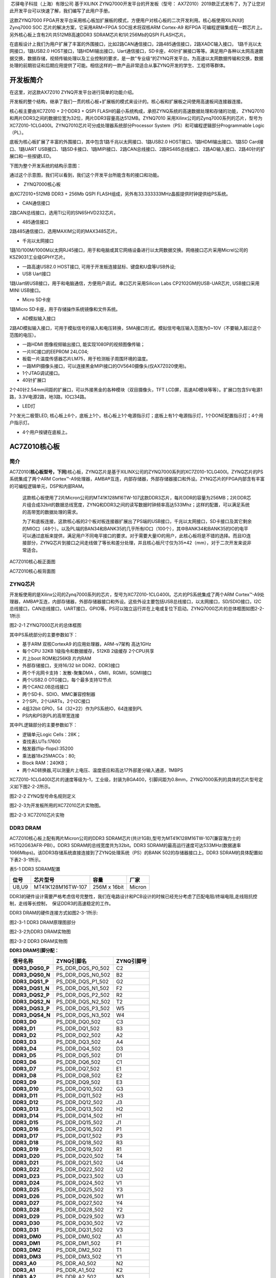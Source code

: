 
 芯驿电子科技（上海）有限公司 基于XILINX
ZYNQ7000开发平台的开发板（型号：
AX7Z010）2019款正式发布了，为了让您对此开发平台可以快速了解，我们编写了此用户手册。

这款ZYNQ7000
FPGA开发平台采用核心板加扩展板的模式，方便用户对核心板的二次开发利用。核心板使用XILINX的Zynq7000
SOC 芯片的解决方案，它采用ARM+FPGA SOC技术将双核ARM Cortex-A9 和FPGA
可编程逻辑集成在一颗芯片上。另外核心板上含有2片共512MB高速DDR3
SDRAM芯片和1片256Mb的QSPI FLASH芯片。

在底板设计上我们为用户扩展了丰富的外围接口，比如2路CAN通信接口，2路485通信接口，2路XADC输入接口，
1路千兆以太网接口，1路USB2.0
HOST接口，1路HDMI输出接口，Uart通信接口，SD卡座，40针扩展接口等等。满足用户各种以太网高速数据交换，数据存储，视频传输处理以及工业控制的要求，是一款"专业级“的ZYNQ开发平台。为高速以太网数据传输和交换，数据处理的前期验证和后期应用提供了可能。相信这样的一款产品非常适合从事ZYNQ开发的学生、工程师等群体。

.. image:: images/media/image2.png
   :width: 6.76181in
   :height: 4.99931in

开发板简介
==========

在这里，对这款AX7Z010 ZYNQ开发平台进行简单的功能介绍。

开发板的整个结构，继承了我们一贯的核心板+扩展板的模式来设计的。核心板和扩展板之间使用高速板间连接器连接。

核心板主要由XC7Z010 + 2个DDR3 + QSPI
FLASH的最小系统构成，承担ZYNQ系统的高速数据处理和存储的功能，
ZYNQ7010和两片DDR3之间的数据位宽为32位，两片DDR3容量高达512MB。ZYNQ7010
采用Xilinx公司的Zynq7000系列的芯片，型号为XC7Z010-1CLG400I。ZYNQ7010芯片可分成处理器系统部分Processor
System（PS）和可编程逻辑部分Programmable Logic（PL）。

底板为核心板扩展了丰富的外围接口，其中包含1路千兆以太网接口、1路USB2.0
HOST接口、1路HDMI输出接口、1路SD Card接口、1路UART
USB接口、1路SD卡接口、1路MIPI接口、2路CAN总线接口、2路RS485总线接口、2路AD输入接口、2路40针的扩展口和一些按键LED。

下图为整个开发系统的结构示意图：

.. image:: images/media/image3.png

通过这个示意图，我们可以看到，我们这个开发平台所能含有的接口和功能。

-   ZYNQ7000核心板

由XC7Z010+512MB DDR3 + 256Mb QSPI
FLASH组成，另外有33.333333MHz晶振提供时钟提供给PS系统。

-  CAN通信接口

2路CAN总线接口，选用TI公司的SN65HVD232芯片。

-  485通信接口

2路485通信接口，选用MAXIM公司的MAX3485芯片。

-  千兆以太网接口

1路10/100M/1000M以太网RJ45接口，用于和电脑或其它网络设备进行以太网数据交换。网络接口芯片采用Micrel公司的KSZ9031工业级GPHY芯片。

-  一路高速USB2.0 HOST接口, 可用于开发板连接鼠标、键盘和U盘等USB外设;

-  USB Uart接口

1路Uart转USB接口，用于和电脑通信，方便用户调试。串口芯片采用Silicon Labs
CP2102GM的USB-UAR芯片, USB接口采用MINI USB接口。

-  Micro SD卡座

1路Micro SD卡座，用于存储操作系统镜像和文件系统。

-  AD模拟输入接口

2路AD模拟输入接口，可用于模拟信号的输入和电压转换，SMA接口形式。模拟信号电压输入范围为0~10V（不要输入超过这个范围的电压）。

-  一路HDMI 图像视频输出接口, 能实现1080P的视频图像传输；

-  一片IIC接口的EEPROM 24LC04;

-  板载一片温度传感器芯片LM75，用于检测板子周围环境的温度。

-  一路MIPI摄像头接口，可以连接黑金MIPI接口的OV5640摄像头(仅AX7Z020使用)。

-  1个JTAG调试接口。

-  40针扩展口

2个40针2.54mm间距的扩展口，可以外接黑金的各种模块（双目摄像头，TFT
LCD屏，高速AD模块等等）。扩展口包含5V电源1路，3.3V电源2路，地3路，IO口34路。

-  LED灯

7个发光二极管LED,
核心板上6个，底板上1个。核心板上1个电源指示灯；底板上有1个电源指示灯，1个DONE配置指示灯；4个用户指示灯。

-  4个用户按键在底板上。

AC7Z010核心板
=============

简介
----

AC7Z010(**核心板型号，下同**)核心板，ZYNQ芯片是基于XILINX公司的ZYNQ7000系列的XC7Z010-1CLG400I。ZYNQ芯片的PS系统集成了两个ARM
Cortex™-A9处理器，AMBA®互连，内部存储器，外部存储器接口和外设。ZYNQ芯片的FPGA内部含有丰富的可编程逻辑单元，DSP和内部RAM。

   这款核心板使用了2片Micron公司的MT41K128M16TW-107这款DDR3芯片，每片DDR的容量为256MB；2片DDR芯片组合成32bit的数据总线宽度，ZYNQ和DDR3之间的读写数据时钟频率高达533Mhz；这样的配置，可以满足系统的高带宽的数据处理的需求。

   为了和底板连接，这款核心板的2个板对板连接器扩展出了PS端的USB接口，千兆以太网接口，SD卡接口及其它剩余的MIO口（48个）。以及PL端的BAN34和BANK35的几乎所有IO口（100个），其中BANK34和BANK35的IO的电平可以通过底板来提供，满足用户不同电平接口的要求。对于需要大量IO的用户，此核心板将是不错的选择。而且IO连接部分，ZYNQ芯片到接口之间走线做了等长和差分处理，并且核心板尺寸仅为35*42（mm），对于二次开发来说非常适合。

.. image:: images/media/image4.png
   :width: 5.275in
   :height: 4.36389in

AC7Z010核心板正面图

.. image:: images/media/image5.png
   :width: 5.40486in
   :height: 4.45764in

AC7Z010核心板背面图

ZYNQ芯片
--------

开发板使用的是Xilinx公司的Zynq7000系列的芯片，型号为XC7Z010-1CLG400I。芯片的PS系统集成了两个ARM
Cortex™-A9处理器，AMBA®互连，内部存储器，外部存储器接口和外设。这些外设主要包括USB总线接口，以太网接口，SD/SDIO接口，I2C总线接口，CAN总线接口，UART接口，GPIO等。PS可以独立运行并在上电或复位下启动。ZYNQ7000芯片的总体框图如图2-2-1所示

.. image:: images/media/image6.png
   :width: 6.02292in
   :height: 3.46458in

图2-2-1 ZYNQ7000芯片的总体框图

其中PS系统部分的主要参数如下：

-  基于ARM 双核CortexA9 的应用处理器，ARM-v7架构 高达1GHz

-  每个CPU 32KB 1级指令和数据缓存，512KB 2级缓存 2个CPU共享

-  片上boot ROM和256KB 片内RAM

-  外部存储接口，支持16/32 bit DDR2、DDR3接口

-  两个千兆网卡支持：发散-聚集DMA ，GMII，RGMII，SGMII接口

-  两个USB2.0 OTG接口，每个最多支持12节点

-  两个CAN2.0B总线接口

-  两个SD卡、SDIO、MMC兼容控制器

-  2个SPI，2个UARTs，2个I2C接口

-  4组32bit GPIO，54（32+22）作为PS系统IO，64连接到PL

-  PS内和PS到PL的高带宽连接

其中PL逻辑部分的主要参数如下：

-  逻辑单元Logic Cells：28K；

-  查找表LUTs:17600

-  触发器(flip-flops):35200

-  乘法器18x25MACCs：80;

-  Block RAM：240KB；

-  两个AD转换器,可以测量片上电压、温度感应和高达17外部差分输入通道，1MBPS

XC7Z010-1CLG400I芯片的速度等级为-1，工业级，封装为BGA400，引脚间距为0.8mm，ZYNQ7000系列的具体的芯片型号定义如下图2-2-2所示。

.. image:: images/media/image7.png
   :width: 6.13125in
   :height: 2.57431in

图2-2-2 ZYNQ型号命名规则定义

图2-2-3为开发板所用的XC7Z010芯片实物图。

.. image:: images/media/image8.png
   :width: 3.78056in
   :height: 3.78056in

图2-2-3 XC7Z010芯片实物

DDR3 DRAM
---------

AC7Z010核心板上配有两片Micron公司的DDR3
SDRAM芯片(共计1GB),型号为MT41K128M16TW-107(兼容海力士的H5TQ2G63AFR-PBI）。DDR3
SDRAM的总线宽度共为32bit。DDR3
SDRAM的最高运行速度可达533MHz(数据速率1066Mbps)。该DDR3存储系统直接连接到了ZYNQ处理系统（PS）的BANK
502的存储器接口上。DDR3 SDRAM的具体配置如下表2-3-1所示。

表5-1 DDR3 SDRAM配置

+-------------+----------------------+-----------------+-------------+
| **位号**    | **芯片型号**         | **容量**        | **厂家**    |
+-------------+----------------------+-----------------+-------------+
| U8,U9       | MT41K128M16TW-107    | 256M x 16bit    | Micron      |
+-------------+----------------------+-----------------+-------------+

DDR3的硬件设计需要严格考虑信号完整性，我们在电路设计和PCB设计的时候已经充分考虑了匹配电阻/终端电阻,走线阻抗控制，走线等长控制，　保证DDR3的高速稳定的工作。

DDR3 DRAM的硬件连接方式如图2-3-1所示:

.. image:: images/media/image9.png

图2-3-1 DDR3 DRAM原理图部分

图2-3-2为DDR3 DRAM实物图

.. image:: images/media/image10.png
   :width: 3.52708in
   :height: 4.45833in

图2-3-2 DDR3 DRAM实物图

**DDR3 DRAM引脚分配：**

+-----------------------+---------------------+------------------------+
| **信号名称**          | **ZYNQ引脚名**      | **ZYNQ引脚号**         |
+-----------------------+---------------------+------------------------+
| **DDR3_DQS0_P**       | PS_DDR_DQS_P0_502   | C2                     |
+-----------------------+---------------------+------------------------+
| **DDR3_DQS0_N**       | PS_DDR_DQS_N0_502   | B2                     |
+-----------------------+---------------------+------------------------+
| **DDR3_DQS1_P**       | PS_DDR_DQS_P1_502   | G2                     |
+-----------------------+---------------------+------------------------+
| **DDR3_DQS1_N**       | PS_DDR_DQS_N1_502   | F2                     |
+-----------------------+---------------------+------------------------+
| **DDR3_DQS2_P**       | PS_DDR_DQS_P2_502   | R2                     |
+-----------------------+---------------------+------------------------+
| **DDR3_DQS2_N**       | PS_DDR_DQS_N2_502   | T2                     |
+-----------------------+---------------------+------------------------+
| **DDR3_DQS3_P**       | PS_DDR_DQS_P3_502   | W5                     |
+-----------------------+---------------------+------------------------+
| **DDR3_DQS4_N**       | PS_DDR_DQS_N3_502   | W4                     |
+-----------------------+---------------------+------------------------+
| **DDR3_D0**           | PS_DDR_DQ0_502      | C3                     |
+-----------------------+---------------------+------------------------+
| **DDR3_D1**           | PS_DDR_DQ1_502      | B3                     |
+-----------------------+---------------------+------------------------+
| **DDR3_D2**           | PS_DDR_DQ2_502      | A2                     |
+-----------------------+---------------------+------------------------+
| **DDR3_D3**           | PS_DDR_DQ3_502      | A4                     |
+-----------------------+---------------------+------------------------+
| **DDR3_D4**           | PS_DDR_DQ4_502      | D3                     |
+-----------------------+---------------------+------------------------+
| **DDR3_D5**           | PS_DDR_DQ5_502      | D1                     |
+-----------------------+---------------------+------------------------+
| **DDR3_D6**           | PS_DDR_DQ6_502      | C1                     |
+-----------------------+---------------------+------------------------+
| **DDR3_D7**           | PS_DDR_DQ7_502      | E1                     |
+-----------------------+---------------------+------------------------+
| **DDR3_D8**           | PS_DDR_DQ8_502      | E2                     |
+-----------------------+---------------------+------------------------+
| **DDR3_D9**           | PS_DDR_DQ9_502      | E3                     |
+-----------------------+---------------------+------------------------+
| **DDR3_D10**          | PS_DDR_DQ10_502     | G3                     |
+-----------------------+---------------------+------------------------+
| **DDR3_D11**          | PS_DDR_DQ11_502     | H3                     |
+-----------------------+---------------------+------------------------+
| **DDR3_D12**          | PS_DDR_DQ12_502     | J3                     |
+-----------------------+---------------------+------------------------+
| **DDR3_D13**          | PS_DDR_DQ13_502     | H2                     |
+-----------------------+---------------------+------------------------+
| **DDR3_D14**          | PS_DDR_DQ14_502     | H1                     |
+-----------------------+---------------------+------------------------+
| **DDR3_D15**          | PS_DDR_DQ15_502     | J1                     |
+-----------------------+---------------------+------------------------+
| **DDR3_D16**          | PS_DDR_DQ16_502     | P1                     |
+-----------------------+---------------------+------------------------+
| **DDR3_D17**          | PS_DDR_DQ17_502     | P3                     |
+-----------------------+---------------------+------------------------+
| **DDR3_D18**          | PS_DDR_DQ18_502     | R3                     |
+-----------------------+---------------------+------------------------+
| **DDR3_D19**          | PS_DDR_DQ19_502     | R1                     |
+-----------------------+---------------------+------------------------+
| **DDR3_D20**          | PS_DDR_DQ20_502     | T4                     |
+-----------------------+---------------------+------------------------+
| **DDR3_D21**          | PS_DDR_DQ21_502     | U4                     |
+-----------------------+---------------------+------------------------+
| **DDR3_D22**          | PS_DDR_DQ22_502     | U2                     |
+-----------------------+---------------------+------------------------+
| **DDR3_D23**          | PS_DDR_DQ23_502     | U3                     |
+-----------------------+---------------------+------------------------+
| **DDR3_D24**          | PS_DDR_DQ24_502     | V1                     |
+-----------------------+---------------------+------------------------+
| **DDR3_D25**          | PS_DDR_DQ25_502     | Y3                     |
+-----------------------+---------------------+------------------------+
| **DDR3_D26**          | PS_DDR_DQ26_502     | W1                     |
+-----------------------+---------------------+------------------------+
| **DDR3_D27**          | PS_DDR_DQ27_502     | Y4                     |
+-----------------------+---------------------+------------------------+
| **DDR3_D28**          | PS_DDR_DQ28_502     | Y2                     |
+-----------------------+---------------------+------------------------+
| **DDR3_D29**          | PS_DDR_DQ29_502     | W3                     |
+-----------------------+---------------------+------------------------+
| **DDR3_D30**          | PS_DDR_DQ30_502     | V2                     |
+-----------------------+---------------------+------------------------+
| **DDR3_D31**          | PS_DDR_DQ31_502     | V3                     |
+-----------------------+---------------------+------------------------+
| **DDR3_DM0**          | PS_DDR_DM0_502      | A1                     |
+-----------------------+---------------------+------------------------+
| **DDR3_DM1**          | PS_DDR_DM1_502      | F1                     |
+-----------------------+---------------------+------------------------+
| **DDR3_DM2**          | PS_DDR_DM2_502      | T1                     |
+-----------------------+---------------------+------------------------+
| **DDR3_DM3**          | PS_DDR_DM3_502      | Y1                     |
+-----------------------+---------------------+------------------------+
| **DDR3_A0**           | PS_DDR_A0_502       | N2                     |
+-----------------------+---------------------+------------------------+
| **DDR3_A1**           | PS_DDR_A1_502       | K2                     |
+-----------------------+---------------------+------------------------+
| **DDR3_A2**           | PS_DDR_A2_502       | M3                     |
+-----------------------+---------------------+------------------------+
| **DDR3_A3**           | PS_DDR_A3_502       | K3                     |
+-----------------------+---------------------+------------------------+
| **DDR3_A4**           | PS_DDR_A4_502       | M4                     |
+-----------------------+---------------------+------------------------+
| **DDR3_A5**           | PS_DDR_A5_502       | L1                     |
+-----------------------+---------------------+------------------------+
| **DDR3_A6**           | PS_DDR_A6_502       | L4                     |
+-----------------------+---------------------+------------------------+
| **DDR3_A7**           | PS_DDR_A7_502       | K4                     |
+-----------------------+---------------------+------------------------+
| **DDR3_A8**           | PS_DDR_A8_502       | K1                     |
+-----------------------+---------------------+------------------------+
| **DDR3_A9**           | PS_DDR_A9_502       | J4                     |
+-----------------------+---------------------+------------------------+
| **DDR3_A10**          | PS_DDR_A10_502      | F5                     |
+-----------------------+---------------------+------------------------+
| **DDR3_A11**          | PS_DDR_A11_502      | G4                     |
+-----------------------+---------------------+------------------------+
| **DDR3_A12**          | PS_DDR_A12_502      | E4                     |
+-----------------------+---------------------+------------------------+
| **DDR3_A13**          | PS_DDR_A13_502      | D4                     |
+-----------------------+---------------------+------------------------+
| **DDR3_A14**          | PS_DDR_A14_502      | F4                     |
+-----------------------+---------------------+------------------------+
| **DDR3_BA0**          | PS_DDR_BA0_502      | L5                     |
+-----------------------+---------------------+------------------------+
| **DDR3_BA1**          | PS_DDR_BA1_502      | R4                     |
+-----------------------+---------------------+------------------------+
| **DDR3_BA2**          | PS_DDR_BA2_502      | J5                     |
+-----------------------+---------------------+------------------------+
| **DDR3_S0**           | PS_DDR_CS_B_502     | N1                     |
+-----------------------+---------------------+------------------------+
| **DDR3_RAS**          | PS_DDR_RAS_B_502    | P4                     |
+-----------------------+---------------------+------------------------+
| **DDR3_CAS**          | PS_DDR_CAS_B_502    | P5                     |
+-----------------------+---------------------+------------------------+
| **DDR3_WE**           | PS_DDR_WE_B_502     | M5                     |
+-----------------------+---------------------+------------------------+
| **DDR3_ODT**          | PS_DDR_ODT_502      | N5                     |
+-----------------------+---------------------+------------------------+
| **DDR3_RESET**        | PS_DDR_DRST_B_502   | B4                     |
+-----------------------+---------------------+------------------------+
| **DDR3_CLK0_P**       | PS_DDR_CKP_502      | L2                     |
+-----------------------+---------------------+------------------------+
| **DDR3_CLK0_N**       | PS_DDR_CKN_502      | M2                     |
+-----------------------+---------------------+------------------------+
| **DDR3_CKE**          | PS_DDR_CKE_502      | N3                     |
+-----------------------+---------------------+------------------------+

QSPI Flash
----------

核心板配有一片256MBit大小的Quad-SPI
FLASH芯片，型号为W25Q256FVEI，它使用3.3V CMOS电压标准。由于QSPI
FLASH的非易失特性，在使用中，
它可以作为系统的启动设备来存储系统的启动镜像。这些镜像主要包括FPGA的bit文件、ARM的应用程序代码以及其它的用户数据文件。QSPI
FLASH的具体型号和相关参数见表2-4-1。

+--------------+--------------------+------------------+--------------+
| **位号**     | **芯片类型**       | **容量**         | **厂家**     |
+--------------+--------------------+------------------+--------------+
| U15          | W25Q256FVEI        | 32M Byte         | Winbond      |
+--------------+--------------------+------------------+--------------+

表2-4-1 QSPI Flash的型号和参数

QSPI
FLASH连接到ZYNQ芯片的PS部分BANK500的GPIO口上，在系统设计中需要配置这些PS端的GPIO口功能为QSPI
FLASH接口。为图2-4-1为QSPI Flash在原理图中的部分。

.. image:: images/media/image11.png

图2-4-1 QSPI Flash连接示意图

图2-4-2为QSPI Flash的实物图

.. image:: images/media/image12.png
   :width: 2.63611in
   :height: 1.975in

2-4-2为QSPI Flash的实物图

**配置芯片引脚分配：**

+-----------------------------+------------------+---------------------+
| **信号名称**                | **ZYNQ引脚名**   | **ZYNQ引脚号**      |
+-----------------------------+------------------+---------------------+
| **QSPI_SCK**                | PS_MIO6_500      | A5                  |
+-----------------------------+------------------+---------------------+
| **QSPI_CS**                 | PS_MIO1_500      | A7                  |
+-----------------------------+------------------+---------------------+
| **QSPI_D0**                 | PS_MIO2_500      | B8                  |
+-----------------------------+------------------+---------------------+
| **QSPI_D1**                 | PS_MIO3_500      | D6                  |
+-----------------------------+------------------+---------------------+
| **QSPI_D2**                 | PS_MIO4_500      | B7                  |
+-----------------------------+------------------+---------------------+
| **QSPI_D3**                 | PS_MIO5_500      | A6                  |
+-----------------------------+------------------+---------------------+

时钟配置
--------

AC7Z010核心板上为PS系统提供了有源时钟，使PS系统可以单独工作。PL端的参考时钟由底板提供。

**PS系统时钟源**

ZYNQ芯片通过核心板上的X1晶振为PS部分提供33.333333MHz的时钟输入。时钟的输入连接到ZYNQ芯片的BANK500的PS_CLK_500的管脚上。其原理图如图2-5-1所示：

.. image:: images/media/image13.png
   :width: 4.39514in
   :height: 1.28125in

图2-5-1 PS部分的有源晶振

图2-5-2为PS端有源晶振实物图

.. image:: images/media/image14.png
   :width: 2.11458in
   :height: 1.30208in

图2-5-2 33.333333Mhz有源晶振实物图

**时钟引脚分配：**

+-----------------------------------+-----------------------------------+
| **信号名称**                      | ZYNQ引脚                          |
+-----------------------------------+-----------------------------------+
| **PS_CLK_500**                    | E7                                |
+-----------------------------------+-----------------------------------+

**PL时钟源**

PL的时钟需要通过底板提供，在AX7Z010底板上有一个50Mhz的时钟，为PL部分提供时钟参考。时钟的输入连接到ZYNQ芯片的BANK34的U18的管脚上。其原理图如图2-5-3所示：

.. image:: images/media/image15.png
   :width: 4.94722in
   :height: 1.70833in

图2-5-3 底板PL部分的晶振

**时钟引脚分配：**

+-----------------------------------+-----------------------------------+
| **信号名称**                      | ZYNQ引脚                          |
+-----------------------------------+-----------------------------------+
| **PL_GCLK1**                      | U18                               |
+-----------------------------------+-----------------------------------+

电源
----

AC7Z010核心板供电电压为DC5V，通过连接底板供电，另外BANK34和BANK35的电源也是通过底板提供。板上的电源设计示意图如下图2-6-1所示:

.. image:: images/media/image16.png

图2-6-1原理图中电源接口部分

开发板通过+5V供电,
通过四路DC/DC电源芯片转化成+1.0V，+1.8V，+1.5V，+3.3V四路电源，+1.0V输出电流可高达6A，
+1.8V和+1.5V电源为3A，+3.3V为500mA
。J29上还各分出4个引脚给FPGA的BANK34，BANK35供电，默认为3.3V，用户可以通过更改底板上的VCCIO34和VCCIO35来改变BANK34和BANK35的电源。1.5V通过TI的TPS51206生成DDR3需要的VTT和VREF电压。各个电源分配的功能如下表所示：

+----------------------+-----------------------------------------------+
| **电源**             | **功能**                                      |
+----------------------+-----------------------------------------------+
| +1.0V                | ZYNQ PS和PL部分的内核电压                     |
+----------------------+-----------------------------------------------+
| +1.8V                | ZYNQ PS和PL部分辅助电压，BANK501 IO电压       |
+----------------------+-----------------------------------------------+
| +3.3V                | ZYNQ Bank0,Bank500，QSIP FLASH, Clock晶振     |
+----------------------+-----------------------------------------------+
| +1.5V                | DDR3, ZYNQ Bank501                            |
+----------------------+-----------------------------------------------+
| VREF, VTT（+0.75V）  | DDR3                                          |
+----------------------+-----------------------------------------------+
| VCCIO34/35           | Bank34, Bank35                                |
+----------------------+-----------------------------------------------+

因为ZYNQ FPGA的电源有上电顺序的要求，在电路设计中，我们已经按照
芯片的电源要求设计，上电依次为+1.0V->+1.8V->（+1.5
V、+3.3V、VCCIO）的电路设计，保证芯片的正常工作。\ **因为BANK34，BANK35的电平标准由底板提供的电源决定，最高为3.3V，用户自己设计底板为核心板提供VCCIO34和VCCIO35的电源时，上电的顺序要比+5V慢一些。**

结构图
------

.. image:: images/media/image17.png
   :width: 6.04028in
   :height: 5.25278in

正面图（Top View）

连接器管脚定义
--------------

核心板一共扩展出2个高速扩展口，使用2个120Pin的板间连接器（J29/J30）和底板连接，连接器的PIN脚间距为0.5mm。其中J29连接5V电源，VCCIO电源输入，一部分IO信号和JTAG信号，J30连接剩余的IO信号和MIO。
BANK34和BANK35的IO电平可以通过调整连接器上VCCIO输入来改变电平标准，最高不超过3.3V。我们设计的底板AX7Z010默认为3.3V。\ **注意BANK13的IO对AC7Z010核心板为不可用管脚。**

**J29连接器的引脚分配**

+----------+----------+----------+----------+-------------+----------+
| **J      | **信     | **ZYNQ   | **J      | **信号名称**| **ZYNQ   |
| 29管脚** | 号名称** | 引脚号** | 29管脚** |             | 引脚号** |
+----------+----------+----------+----------+-------------+----------+
| 1        | VCC5V    | -        | 2        | VCC5V       | -        |
+----------+----------+----------+----------+-------------+----------+
| 3        | VCC5V    | -        | 4        | VCC5V       | -        |
+----------+----------+----------+----------+-------------+----------+
| 5        | VCC5V    | -        | 6        | VCC5V       | -        |
+----------+----------+----------+----------+-------------+----------+
| 7        | VCC5V    | -        | 8        | VCC5V       | -        |
+----------+----------+----------+----------+-------------+----------+
| 9        | GND      | -        | 10       | GND         | -        |
+----------+----------+----------+----------+-------------+----------+
| 11       | VCCIO_34 | -        | 12       | VCCIO_35    | -        |
+----------+----------+----------+----------+-------------+----------+
| 13       | VCCIO_34 | -        | 14       | VCCIO_35    | -        |
+----------+----------+----------+----------+-------------+----------+
| 15       | VCCIO_34 | -        | 16       | VCCIO_35    | -        |
+----------+----------+----------+----------+-------------+----------+
| 17       | VCCIO_34 | -        | 18       | VCCIO_35    | -        |
+----------+----------+----------+----------+-------------+----------+
| 19       | GND      | -        | 20       | GND         | -        |
+----------+----------+----------+----------+-------------+----------+
| 21       | I        | V15      | 22       | IO34_L7P    | Y16      |
|          | O34_L10P |          |          |             |          |
+----------+----------+----------+----------+-------------+----------+
| 23       | I        | W15      | 24       | IO34_L7N    | Y17      |
|          | O34_L10N |          |          |             |          |
+----------+----------+----------+----------+-------------+----------+
| 25       | I        | U20      | 26       | IO34_L17P   | Y18      |
|          | O34_L15N |          |          |             |          |
+----------+----------+----------+----------+-------------+----------+
| 27       | I        | T20      | 28       | IO34_L17N   | Y19      |
|          | O34_L15P |          |          |             |          |
+----------+----------+----------+----------+-------------+----------+
| 29       | GND      | -        | 30       | GND         | -        |
+----------+----------+----------+----------+-------------+----------+
| 31       | IO34_L9N | U17      | 32       | IO34_L8P    | W14      |
+----------+----------+----------+----------+-------------+----------+
| 33       | IO34_L9P | T16      | 34       | IO34_L8N    | Y14      |
+----------+----------+----------+----------+-------------+----------+
| 35       | I        | U19      | 36       | IO34_L3P    | U13      |
|          | O34_L12N |          |          |             |          |
+----------+----------+----------+----------+-------------+----------+
| 37       | I        | U18      | 38       | IO34_L3N    | V13      |
|          | O34_L12P |          |          |             |          |
+----------+----------+----------+----------+-------------+----------+
| 39       | GND      | -        | 40       | GND         | -        |
+----------+----------+----------+----------+-------------+----------+
| 41       | I        | P20      | 42       | IO34_L21N   | V18      |
|          | O34_L14N |          |          |             |          |
+----------+----------+----------+----------+-------------+----------+
| 43       | I        | N20      | 44       | IO34_L21P   | V17      |
|          | O34_L14P |          |          |             |          |
+----------+----------+----------+----------+-------------+----------+
| 45       | I        | W20      | 46       | IO34_L18P   | V16      |
|          | O34_L16N |          |          |             |          |
+----------+----------+----------+----------+-------------+----------+
| 47       | I        | V20      | 48       | IO34_L18N   | W16      |
|          | O34_L16P |          |          |             |          |
+----------+----------+----------+----------+-------------+----------+
| 49       | GND      | -        | 50       | GND         | -        |
+----------+----------+----------+----------+-------------+----------+
| 51       | I        | W19      | 52       | IO34_L23P   | N17      |
|          | O34_L22N |          |          |             |          |
+----------+----------+----------+----------+-------------+----------+
| 53       | I        | W18      | 54       | IO34_L23N   | P18      |
|          | O34_L22P |          |          |             |          |
+----------+----------+----------+----------+-------------+----------+
| 55       | I        | R18      | 56       | IO34_L13N   | P19      |
|          | O34_L20N |          |          |             |          |
+----------+----------+----------+----------+-------------+----------+
| 57       | I        | T17      | 58       | IO34_L13P   | N18      |
|          | O34_L20P |          |          |             |          |
+----------+----------+----------+----------+-------------+----------+
| 59       | GND      | -        | 60       | GND         | -        |
+----------+----------+----------+----------+-------------+----------+
| 61       | I        | R17      | 62       | IO34_L11N   | U15      |
|          | O34_L19N |          |          |             |          |
+----------+----------+----------+----------+-------------+----------+
| 63       | I        | R16      | 64       | IO34_L11P   | U14      |
|          | O34_L19P |          |          |             |          |
+----------+----------+----------+----------+-------------+----------+
| 65       | I        | P15      | 66       | IO34_L5N    | T15      |
|          | O34_L24P |          |          |             |          |
+----------+----------+----------+----------+-------------+----------+
| 67       | I        | P16      | 68       | IO34_L5P    | T14      |
|          | O34_L24N |          |          |             |          |
+----------+----------+----------+----------+-------------+----------+
| 69       | GND      | -        | 70       | GND         | -        |
+----------+----------+----------+----------+-------------+----------+
| 71       | IO34_L4P | V12      | 72       | IO34_L2N    | U12      |
+----------+----------+----------+----------+-------------+----------+
| 73       | IO34_L4N | W13      | 74       | IO34_L2P    | T12      |
+----------+----------+----------+----------+-------------+----------+
| 75       | IO34_L1P | T11      | 76       | IO34_L6N    | R14      |
+----------+----------+----------+----------+-------------+----------+
| 77       | IO34_L1N | T10      | 78       | IO34_L6P    | P14      |
+----------+----------+----------+----------+-------------+----------+
| 79       | GND      | -        | 80       | GND         | -        |
+----------+----------+----------+----------+-------------+----------+
| 81       | I        | Y7       | 82       | IO13_L21P   | V11      |
|          | O13_L13P |          |          |             |          |
+----------+----------+----------+----------+-------------+----------+
| 83       | I        | Y6       | 84       | IO13_L21N   | V10      |
|          | O13_L13N |          |          |             |          |
+----------+----------+----------+----------+-------------+----------+
| 85       | I        | V7       | 86       | IO13_L14N   | Y8       |
|          | O13_L11N |          |          |             |          |
+----------+----------+----------+----------+-------------+----------+
| 87       | I        | U7       | 88       | IO13_L14P   | Y9       |
|          | O13_L11P |          |          |             |          |
+----------+----------+----------+----------+-------------+----------+
| 89       | GND      | -        | 90       | GND         | -        |
+----------+----------+----------+----------+-------------+----------+
| 91       | I        | U5       | 92       | IO13_L22N   | W6       |
|          | O13_L19N |          |          |             |          |
+----------+----------+----------+----------+-------------+----------+
| 93       | I        | T5       | 94       | IO13_L22P   | V6       |
|          | O13_L19P |          |          |             |          |
+----------+----------+----------+----------+-------------+----------+
| 95       | I        | W10      | 96       | IO13_L15P   | V8       |
|          | O13_L16P |          |          |             |          |
+----------+----------+----------+----------+-------------+----------+
| 97       | I        | W9       | 98       | IO13_L15N   | W8       |
|          | O13_L16N |          |          |             |          |
+----------+----------+----------+----------+-------------+----------+
| 99       | GND      | -        | 100      | GND         | -        |
+----------+----------+----------+----------+-------------+----------+
| 101      | I        | U9       | 102      | IO13_L20P   | Y12      |
|          | O13_L17P |          |          |             |          |
+----------+----------+----------+----------+-------------+----------+
| 103      | I        | U8       | 104      | IO13_L20N   | Y13      |
|          | O13_L17N |          |          |             |          |
+----------+----------+----------+----------+-------------+----------+
| 105      | I        | W11      | 106      | IO13_L12N   | U10      |
|          | O13_L18P |          |          |             |          |
+----------+----------+----------+----------+-------------+----------+
| 107      | I        | Y11      | 108      | IO13_L12P   | T9       |
|          | O13_L18N |          |          |             |          |
+----------+----------+----------+----------+-------------+----------+
| 109      | GND      | -        | 110      | GND         | -        |
+----------+----------+----------+----------+-------------+----------+
| 111      | FPGA_TCK | F9       | 112      | VP          | K9       |
+----------+----------+----------+----------+-------------+----------+
| 113      | FPGA_TMS | J6       | 114      | VN          | L10      |
+----------+----------+----------+----------+-------------+----------+
| 115      | FPGA_TDO | F6       | 116      | PS_POR_B    | C7       |
+----------+----------+----------+----------+-------------+----------+
| 117      | FPGA_TDI | G6       | 118      | FPGA_DONE   | R11      |
+----------+----------+----------+----------+-------------+----------+
| 119      | NC       | -        | 120      | NC          | -        |
+----------+----------+----------+----------+-------------+----------+

**J30连接器的引脚分配**

+--------+---------------+--------+--------+---------------+---------+
| **J30  | **信号名称**  | **ZYNQ | **J30  | **信号名称**  | **ZYNQ  |
| 管脚** |               | 引脚   | 管脚** |               | 引脚号**|
|        |               | 号**   |        |               |         |
+--------+---------------+--------+--------+---------------+---------+
| 1      | IO35_L1P      | C20    | 2      | IO35_L15N     | F20     |
+--------+---------------+--------+--------+---------------+---------+
| 3      | IO35_L1N      | B20    | 4      | IO35_L15P     | F19     |
+--------+---------------+--------+--------+---------------+---------+
| 5      | IO35_L18N     | G20    | 6      | IO35_L5P      | E18     |
+--------+---------------+--------+--------+---------------+---------+
| 7      | IO35_L18P     | G19    | 8      | IO35_L5N      | E19     |
+--------+---------------+--------+--------+---------------+---------+
| 9      | GND           | T13    | 10     | GND           | T13     |
+--------+---------------+--------+--------+---------------+---------+
| 11     | IO35_L10N     | J19    | 12     | IO35_L3N      | D18     |
+--------+---------------+--------+--------+---------------+---------+
| 13     | IO35_L10P     | K19    | 14     | IO35_L3P      | E17     |
+--------+---------------+--------+--------+---------------+---------+
| 15     | IO35_L2N      | A20    | 16     | IO35_L4P      | D19     |
+--------+---------------+--------+--------+---------------+---------+
| 17     | IO35_L2P      | B19    | 18     | IO35_L4N      | D20     |
+--------+---------------+--------+--------+---------------+---------+
| 19     | GND           | T13    | 20     | GND           | T13     |
+--------+---------------+--------+--------+---------------+---------+
| 21     | IO35_L8P      | M17    | 22     | IO35_L9N      | L20     |
+--------+---------------+--------+--------+---------------+---------+
| 23     | IO35_L8N      | M18    | 24     | IO35_L9P      | L19     |
+--------+---------------+--------+--------+---------------+---------+
| 25     | IO35_L7P      | M19    | 26     | IO35_L6P      | F16     |
+--------+---------------+--------+--------+---------------+---------+
| 27     | IO35_L7N      | M20    | 28     | IO35_L6N      | F17     |
+--------+---------------+--------+--------+---------------+---------+
| 29     | GND           | T13    | 30     | GND           | T13     |
+--------+---------------+--------+--------+---------------+---------+
| 31     | IO35_L17N     | H20    | 32     | IO35_L16N     | G18     |
+--------+---------------+--------+--------+---------------+---------+
| 33     | IO35_L17P     | J20    | 34     | IO35_L16P     | G17     |
+--------+---------------+--------+--------+---------------+---------+
| 35     | IO35_L19N     | G15    | 36     | IO35_L13N     | H17     |
+--------+---------------+--------+--------+---------------+---------+
| 37     | IO35_L19P     | H15    | 38     | IO35_L13P     | H16     |
+--------+---------------+--------+--------+---------------+---------+
| 39     | GND           | T13    | 40     | GND           | T13     |
+--------+---------------+--------+--------+---------------+---------+
| 41     | IO35_L12N     | K18    | 42     | IO35_L14N     | H18     |
+--------+---------------+--------+--------+---------------+---------+
| 43     | IO35_L12P     | K17    | 44     | IO35_L14P     | J18     |
+--------+---------------+--------+--------+---------------+---------+
| 45     | IO35_L24N     | J16    | 46     | IO35_L20P     | K14     |
+--------+---------------+--------+--------+---------------+---------+
| 47     | IO35_L24P     | K16    | 48     | IO35_L20N     | J14     |
+--------+---------------+--------+--------+---------------+---------+
| 49     | GND           | T13    | 50     | GND           | T13     |
+--------+---------------+--------+--------+---------------+---------+
| 51     | IO35_L21N     | N16    | 52     | IO35_L11P     | L16     |
+--------+---------------+--------+--------+---------------+---------+
| 53     | IO35_L21P     | N15    | 54     | IO35_L11N     | L17     |
+--------+---------------+--------+--------+---------------+---------+
| 55     | IO35_L22N     | L15    | 56     | IO35_L23P     | M14     |
+--------+---------------+--------+--------+---------------+---------+
| 57     | IO35_L22P     | L14    | 58     | IO35_L23N     | M15     |
+--------+---------------+--------+--------+---------------+---------+
| 59     | GND           | T13    | 60     | GND           | T13     |
+--------+---------------+--------+--------+---------------+---------+
| 61     | PS_MIO22      | B17    | 62     | PS_MIO50      | B13     |
+--------+---------------+--------+--------+---------------+---------+
| 63     | PS_MIO27      | D13    | 64     | PS_MIO45      | B15     |
+--------+---------------+--------+--------+---------------+---------+
| 65     | PS_MIO23      | D11    | 66     | PS_MIO46      | D16     |
+--------+---------------+--------+--------+---------------+---------+
| 67     | PS_MIO24      | A16    | 68     | PS_MIO41      | C17     |
+--------+---------------+--------+--------+---------------+---------+
| 69     | GND           | T13    | 70     | GND           | T13     |
+--------+---------------+--------+--------+---------------+---------+
| 71     | PS_MIO25      | F15    | 72     | PS_MIO7       | D8      |
+--------+---------------+--------+--------+---------------+---------+
| 73     | PS_MIO26      | A15    | 74     | PS_MIO12      | D9      |
+--------+---------------+--------+--------+---------------+---------+
| 75     | PS_MIO21      | F14    | 76     | PS_MIO10      | E9      |
+--------+---------------+--------+--------+---------------+---------+
| 77     | PS_MIO16      | A19    | 78     | PS_MIO11      | C6      |
+--------+---------------+--------+--------+---------------+---------+
| 79     | GND           | T13    | 80     | GND           | T13     |
+--------+---------------+--------+--------+---------------+---------+
| 81     | PS_MIO20      | A17    | 82     | PS_MIO9       | B5      |
+--------+---------------+--------+--------+---------------+---------+
| 83     | PS_MIO19      | D10    | 84     | PS_MIO14      | C5      |
+--------+---------------+--------+--------+---------------+---------+
| 85     | PS_MIO18      | B18    | 86     | PS_MIO8       | D5      |
+--------+---------------+--------+--------+---------------+---------+
| 87     | PS_MIO17      | E14    | 88     | PS_MIO0       | E6      |
+--------+---------------+--------+--------+---------------+---------+
| 89     | GND           | T13    | 90     | GND           | T13     |
+--------+---------------+--------+--------+---------------+---------+
| 91     | PS_MIO39      | C18    | 92     | PS_MIO13      | E8      |
+--------+---------------+--------+--------+---------------+---------+
| 93     | PS_MIO38      | E13    | 94     | PS_MIO47      | B14     |
+--------+---------------+--------+--------+---------------+---------+
| 95     | PS_MIO37      | A10    | 96     | PS_MIO48      | B12     |
+--------+---------------+--------+--------+---------------+---------+
| 97     | PS_MIO28      | C16    | 98     | PS_MIO49      | C12     |
+--------+---------------+--------+--------+---------------+---------+
| 99     | GND           | T13    | 100    | GND           | T13     |
+--------+---------------+--------+--------+---------------+---------+
| 101    | PS_MIO35      | F12    | 102    | PS_MIO52      | C10     |
+--------+---------------+--------+--------+---------------+---------+
| 103    | PS_MIO34      | A12    | 104    | PS_MIO51      | B9      |
+--------+---------------+--------+--------+---------------+---------+
| 105    | PS_MIO33      | D15    | 106    | PS_MIO40      | D14     |
+--------+---------------+--------+--------+---------------+---------+
| 107    | PS_MIO32      | A14    | 108    | PS_MIO44      | F13     |
+--------+---------------+--------+--------+---------------+---------+
| 109    | GND           | T13    | 110    | GND           | T13     |
+--------+---------------+--------+--------+---------------+---------+
| 111    | PS_MIO31      | E16    | 112    | PS_MIO15      | C8      |
+--------+---------------+--------+--------+---------------+---------+
| 113    | PS_MIO36      | A11    | 114    | PS_MIO42      | E12     |
+--------+---------------+--------+--------+---------------+---------+
| 115    | PS_MIO29      | C13    | 116    | PS_MIO43      | A9      |
+--------+---------------+--------+--------+---------------+---------+
| 117    | PS_MIO30      | C15    | 118    | PS_MIO53      | C11     |
+--------+---------------+--------+--------+---------------+---------+
| 119    | QS            | A6     | 120    | QS            | B7      |
|        | PI_D3_PS_MIO5 |        |        | PI_D2_PS_MIO4 |         |
+--------+---------------+--------+--------+---------------+---------+

扩展板
======

.. _简介-1:

简介
----

通过前面的功能简介，我们可以了解到扩展板部分的功能

-  2路CAN通信接口

-  2路485通信接口

-  1路10/100M/1000M以太网RJ-45接口

-  1路USB HOST接口

-  1路USB Uart通信接口

-  1路SD卡接口

-  2路40针扩展口

-  2路AD输入接口

-  1路HDMI输出接口

-  1路MIPI摄像头接口(仅AX7Z020使用)

-  1路RTC实时时钟

-  1路EEPROM

-  1路温度传感器

-  JTAG调试口

-  4个独立按键

-  4个用户LED灯

CAN通信接口
-----------

AX7Z010底板上有2路CAN通信接口，连接在PS系统端BANK500的GPIO接口上。CAN收发芯片选用了TI公司的SN65HVD232C芯片为用户CAN通信服务。

图3-2-1为PS端CAN收发芯片的连接示意图

   .. image:: images/media/image18.png

图3-2-1 PS端CAN收发芯片的连接示意图

图3-2-2为PS端CAN收发芯片的实物图

.. image:: images/media/image19.png
   :width: 1.89236in
   :height: 2.41944in

图3-2-2 PS端CAN芯片和接口的实物图

**CAN通信引脚分配如下：**

+-----------------+----------------+-----------------+-----------------+
| **信号名称**    | **ZYNQ引脚名** | **ZYNQ引脚号**  | **备注**        |
+-----------------+----------------+-----------------+-----------------+
| CAN0_RX         | PS_MIO10       | E9              | CAN0接收端      |
+-----------------+----------------+-----------------+-----------------+
| CAN0_TX         | PS_MIO11       | C6              | CAN0发送端      |
+-----------------+----------------+-----------------+-----------------+
| CAN1_RX         | PS_MIO13       | E8              | CAN1接收端      |
+-----------------+----------------+-----------------+-----------------+
| CAN1_TX         | PS_MIO12       | D9              | CAN1发送端      |
+-----------------+----------------+-----------------+-----------------+

485通信接口
-----------

AX7Z010底板上有2路485通信接口，其中485通信端口1连接在PS系统端BANK500的GPIO接口上,485通信端口2连接在PL系统端BANK34的GPIO接口上。

485收发芯片选用MAXIM公司的MAX3485芯片为用户485通信服务。

图3-3-1为PL端485收发芯片的连接示意图

.. image:: images/media/image20.png

图3-3-1 RS485芯片和接口的连接示意图

图3-3-2为RS485收发芯片的实物图

.. image:: images/media/image21.png
   :width: 2.25764in
   :height: 2.58056in

图3-3-2 RS485芯片和接口的实物图

**485通信引脚分配如下：**

+-----------------+----------------+-----------------+-----------------+
| **信号名称**    | **ZYNQ引脚名** | **ZYNQ引脚号**  | **备注**        |
+-----------------+----------------+-----------------+-----------------+
| 485_TXD1        | PS_MIO15       | C8              | 485发送端1      |
+-----------------+----------------+-----------------+-----------------+
| 485_RXD1        | PS_MIO14       | C5              | 485接收端1      |
+-----------------+----------------+-----------------+-----------------+
| 485_DE1         | PS_MIO9        | B5              | 4               |
|                 |                |                 | 85接受发射使能1 |
+-----------------+----------------+-----------------+-----------------+
| 485_TXD2        | IO34_L4N       | W13             | 485发送端2      |
+-----------------+----------------+-----------------+-----------------+
| 485_RXD2        | IO34_L4P       | V12             | 485接收端2      |
+-----------------+----------------+-----------------+-----------------+
| 485_DE2         | IO34_L12N      | U19             | 4               |
|                 |                |                 | 85接受发射使能2 |
+-----------------+----------------+-----------------+-----------------+

千兆以太网接口
--------------

AX7Z010底板上有1路千兆以太网接口，连接在PS系统端BANK501的GPIO接口上。

以太网芯片采用Micrel公司的KSZ9031RNX以太网PHY芯片为用户提供网络通信服务。KSZ9031RNX芯片支持10/100/1000
Mbps网络传输速率，通过RGMII接口跟Zynq7000系统的MAC层进行数据通信。KSZ9031RNX支持ＭDI/MDX自适应，各种速度自适应，Master/Slave自适应，支持MDIO总线进行PHY的寄存器管理。

KSZ9031RNX上电会检测一些特定的IO的电平状态，从而确定自己的工作模式。表3-2-1
描述了GPHY芯片上电之后的默认设定信息。

+-----------------+--------------------------+-------------------------+
| **配置Pin脚**   | **说明**                 | **配置值**              |
+-----------------+--------------------------+-------------------------+
| **PHYAD[2:0]**  | MDIO/MDC 模式的PHY地址   | PHY Address 为 011      |
+-----------------+--------------------------+-------------------------+
| **CLK125_EN**   | 使能125Mhz时钟输出选择   | 使能                    |
+-----------------+--------------------------+-------------------------+
| **LED_MODE**    | LED灯模式配置            | 单个LED灯模式           |
+-----------------+--------------------------+-------------------------+
| **MODE0~MODE3** | 链路自适应和全双工配置   | 10/100/1000自适         |
|                 |                          | 应，兼容全双工、半双工  |
+-----------------+--------------------------+-------------------------+

表3-4-1PHY芯片默认配置值

当网络连接到千兆以太网时，ZYNQ和PHY芯片KSZ9031RNX的数据传输时通过RGMII总线通信，传输时钟为125Mhz，数据在时钟的上升沿和下降样采样。

当网络连接到百兆以太网时，ZYNQ和PHY芯片KSZ9031RNX的数据传输时通过RMII总线通信，传输时钟为25Mhz。数据在时钟的上升沿和下降样采样。

图3-2-1为ZYNQ PS端1路以太网PHY芯片连接示意图:

|image2|　　　　　　　　　　　　　　　图3-4-1 ZYNQ
PS系统与GPHY连接示意图

图3-4-3为PS端以太网GPHY芯片的实物图

   .. image:: images/media/image23.png
      :width: 2.375in
      :height: 3.16597in

图3-4-3 PS端以太网GPHY芯片和接口实物图

**千兆以太网引脚分配如下：**

+-----------------+----------------+-----------------+-----------------+
| **信号名称**    | **ZYNQ引脚名** | **ZYNQ引脚号**  | **备注**        |
+-----------------+----------------+-----------------+-----------------+
| ETH_TXCK        | PS_MIO16       | A19             | RGMII 发送时钟  |
+-----------------+----------------+-----------------+-----------------+
| ETH_TXD0        | PS_MIO17       | E14             | 发送数据bit０   |
+-----------------+----------------+-----------------+-----------------+
| ETH_TXD1        | PS_MIO18       | B18             | 发送数据bit1    |
+-----------------+----------------+-----------------+-----------------+
| ETH_TXD2        | PS_MIO19       | D10             | 发送数据bit2    |
+-----------------+----------------+-----------------+-----------------+
| ETH_TXD3        | PS_MIO20       | A17             | 发送数据bit3    |
+-----------------+----------------+-----------------+-----------------+
| ETH_TXCTL       | PS_MIO21       | F14             | 发送使能信号    |
+-----------------+----------------+-----------------+-----------------+
| ETH_RXCK        | PS_MIO22       | B17             | RGMII接收时钟   |
+-----------------+----------------+-----------------+-----------------+
| ETH_RXD0        | PS_MIO23       | D11             | 接收数据Bit0    |
+-----------------+----------------+-----------------+-----------------+
| ETH_RXD1        | PS_MIO24       | A16             | 接收数据Bit1    |
+-----------------+----------------+-----------------+-----------------+
| ETH_RXD2        | PS_MIO25       | F15             | 接收数据Bit2    |
+-----------------+----------------+-----------------+-----------------+
| ETH_RXD3        | PS_MIO26       | A15             | 接收数据Bit3    |
+-----------------+----------------+-----------------+-----------------+
| ETH_RXCTL       | PS_MIO27       | D13             | 接              |
|                 |                |                 | 收数据有效信号  |
+-----------------+----------------+-----------------+-----------------+
| ETH_MDC         | PS_MIO52       | C10             | MDIO管理时钟    |
+-----------------+----------------+-----------------+-----------------+
| ETH_MDIO        | PS_MIO53       | C11             | MDIO管理数据    |
+-----------------+----------------+-----------------+-----------------+
| PS_POR_B        | PS_POR_B       | C7              | 复位信号        |
+-----------------+----------------+-----------------+-----------------+

USB2.0 Host接口
---------------

AX7Z010底板上有1个USB2.0 HOST接口，
USB2.0收发器采用的是一个1.8V的，高速的支持ULPI标准接口的USB3320C-EZK芯片,ZYNQ的USB总线接口和USB3320C-EZK收发器相连接，实现高速的USB2.0
Host模式的数据通信。USB3320C的USB的数据和控制信号连接到ZYNQ芯片PS端的BANK501的IO口上。24MHz的晶振为为USB3320C芯片提供系统时钟。

USB接口为扁型USB接口(USB Type A)，方便用户同时连接不同的USB
Slave外设(比如USB鼠标和USB键盘）。另外底板为USB接口提供了+5V的电源。

ZYNQ处理器和USB3320C-EZK芯片连接的示意图如3-5-1所示：

.. image:: images/media/image24.png

图3-5-1 Zynq7000和USB芯片间连接示意图

图3-5-2为USB2.0芯片和接口的实物图。

.. image:: images/media/image25.png
   :width: 1.97917in
   :height: 2.76042in

图3-5-2 USB2.0部分的实物图

**USB2.0引脚分配：**

+---------------+--------------+------------+-------------------------+
| **信号名称**  | **ZY         | **ZY       | **备注**                |
|               | NQ引脚名**   | NQ引脚号** |                         |
+---------------+--------------+------------+-------------------------+
| OTG_DATA4     | PS_MIO28     | C16        | USB数据Bit4             |
+---------------+--------------+------------+-------------------------+
| OTG_DIR       | PS_MIO29     | C13        | USB数据方向信号         |
+---------------+--------------+------------+-------------------------+
| OTG_STP       | PS_MIO30     | C15        | USB停止信号             |
+---------------+--------------+------------+-------------------------+
| OTG_NXT       | PS_MIO31     | E16        | USB下一数据信号         |
+---------------+--------------+------------+-------------------------+
| OTG_DATA0     | PS_MIO32     | A14        | USB数据Bit0             |
+---------------+--------------+------------+-------------------------+
| OTG_DATA1     | PS_MIO33     | D15        | USB数据Bit1             |
+---------------+--------------+------------+-------------------------+
| OTG_DATA2     | PS_MIO34     | A12        | USB数据Bit2             |
+---------------+--------------+------------+-------------------------+
| OTG_DATA3     | PS_MIO35     | F12        | USB数据Bit3             |
+---------------+--------------+------------+-------------------------+
| OTG_CLK       | PS_MIO36     | A11        | USB时钟信号             |
+---------------+--------------+------------+-------------------------+
| OTG_DATA5     | PS_MIO37     | A10        | USB数据Bit5             |
+---------------+--------------+------------+-------------------------+
| OTG_DATA6     | PS_MIO38     | E13        | USB数据Bit6             |
+---------------+--------------+------------+-------------------------+
| OTG_DATA7     | PS_MIO39     | C18        | USB数据Bit7             |
+---------------+--------------+------------+-------------------------+
| OTG_RESETN    | PS_MIO46     | D16        | USB复位信号             |
+---------------+--------------+------------+-------------------------+

USB转串口
---------

AX7Z010底板上配有一个USB转Uart接口，用于ZYNQ7000系统的整体调试，
转换芯片采用Silicon Labs CP2102GM的USB-UAR芯片, USB接口采用MINI
USB接口，可以用一根USB线将它连接到上PC的USB口进行核心板的单独供电和串口数据通信
。

USB Uart电路设计的示意图如下图3-6-1所示:

.. image:: images/media/image26.png

3-6-1 USB转串口示意图

下图3-6-2为USB转串口的实物图

.. image:: images/media/image27.png
   :width: 1.5625in
   :height: 2.17708in

3-6-2 USB转串口实物图

**UART转串口的ZYNQ引脚分配：**

+---------------+--------------+------------+-------------------------+
| **信号名称**  | **ZY         | **ZY       | **备注**                |
|               | NQ引脚名**   | NQ引脚号** |                         |
+---------------+--------------+------------+-------------------------+
| UART_RX       | PS_MIO49     | C12        | Uart数据输入            |
+---------------+--------------+------------+-------------------------+
| UART_TX       | PS_MIO48     | B12        | Uart数据输出            |
+---------------+--------------+------------+-------------------------+

AD输入接口
----------

AX7Z010底板上配有4路AD输入接口，其中2路用于采集外部模拟信号进行AD转换，另外2路用于测量开发板的电源电压和电流。
用于采集外部模拟信号进行AD转换的2路模拟信号选用SMA接头作为输入，将输入的信号转换为差分信号后输入ZYNQ。电源电流测量连接到ZYNQ的专用AD输入管脚VP和VN。

AD采集电路设计的示意图如下图3-7-1所示:

.. image:: images/media/image28.png

图3-7-1 AD采集电路设计的示意图

下图3-7-2为AD采集电路接口的实物图

.. image:: images/media/image29.png
   :width: 3.98889in
   :height: 2.44792in

图3-7-2 AD采集电路接口的实物图

**AD采集电路的ZYNQ引脚分配：**

+---------------+--------------+------------+-------------------------+
| **信号名称**  | **ZY         | **ZY       | **备注**                |
|               | NQ引脚名**   | NQ引脚号** |                         |
+---------------+--------------+------------+-------------------------+
| XADC_AD1P     | IO35_L3P     | E17        | AD_IN_P                 |
+---------------+--------------+------------+-------------------------+
| XADC_AD1N     | IO35_L3N     | D18        | AD_IN_N                 |
+---------------+--------------+------------+-------------------------+
| XADC_AD9P     | IO35_L5P     | E18        | AD_IN_P                 |
+---------------+--------------+------------+-------------------------+
| XADC_AD9N     | IO35_L5N     | E19        | AD_IN_N                 |
+---------------+--------------+------------+-------------------------+
| XADC_AD12P    | IO35_L15P    | F19        | AD_IN_P                 |
+---------------+--------------+------------+-------------------------+
| XADC_AD12N    | IO35_L15N    | F20        | AD_IN_N                 |
+---------------+--------------+------------+-------------------------+
| VP            | VP           | K9         | AD_IN_P                 |
+---------------+--------------+------------+-------------------------+
| VN            | VN           | L10        | AD_IN_N                 |
+---------------+--------------+------------+-------------------------+

HDMI输出接口
------------

HDMI，全称为高清晰度多媒体视频输出接口。AX7Z010开发板上通过ZYNQ的差分IO直接连接到HDMI接口的差分信号和时钟，在ZYNQ内部实现HMDI信号的差分转并行再进行编解码，实现DMI数字视频输入和输出的传输解决方案，最高支持1080P@60Hz的输入和输出的功能。

HDMI的信号连接到ZYNQ的PL部分的BANK34上,设计原理图如下图3-8-1所示：

.. image:: images/media/image30.png
   :width: 6.76528in
   :height: 3.27778in

图3-8-1 HDMI接口设计原理图

图3-8-2为HDMI接口的实物图，

.. image:: images/media/image31.png
   :width: 3.42639in
   :height: 3.82222in

图3-8-2 HDMI接口实物图

**ZYNQ的引脚分配：**

+---------------+--------------+------------+-------------------------+
| **信号名称**  | **ZY         | **ZY       | **备注**                |
|               | NQ引脚名**   | NQ引脚号** |                         |
+---------------+--------------+------------+-------------------------+
| HDMI_CLK_P    | IO34_L3P     | U13        | HDMI时钟信号正          |
+---------------+--------------+------------+-------------------------+
| HDMI_CLK_N    | IO34_L3N     | V13        | HDMI时钟信号负          |
+---------------+--------------+------------+-------------------------+
| HDMI_D0_P     | IO34_L8P     | W14        | HDMI数据0正             |
+---------------+--------------+------------+-------------------------+
| HDMI_D0_N     | IO34_L8N     | Y14        | HDMI数据0负             |
+---------------+--------------+------------+-------------------------+
| HDMI_D1_P     | IO34_L17P    | Y18        | HDMI数据1正             |
+---------------+--------------+------------+-------------------------+
| HDMI_D1_N     | IO34_L17N    | Y19        | HDMI数据1负             |
+---------------+--------------+------------+-------------------------+
| HDMI_D2_P     | IO34_L7P     | Y16        | HDMI数据2正             |
+---------------+--------------+------------+-------------------------+
| HDMI_D2_N     | IO34_L7N     | Y17        | HDMI数据2负             |
+---------------+--------------+------------+-------------------------+
| HDMI_SCL      | IO34_L21N    | V18        | HDMI IIC时钟            |
+---------------+--------------+------------+-------------------------+
| HDMI_SDA      | IO34_L21P    | V17        | HDMI IIC数据            |
+---------------+--------------+------------+-------------------------+

MIPI摄像头接口(仅AX7Z020使用)
-----------------------------

AX7Z010底板上包含了一个MIPI摄像头接口，可以用来接我们的MIPI
OV5640摄像头模块。MIPI接口部分的电路原理图如下图3-9-1 所示：

.. image:: images/media/image32.png
   :width: 5.72569in
   :height: 3.85694in

图3-9-1 HDMI接口设计原理图

图3-9-2 为MIPI摄像头接口的实物图：

.. image:: images/media/image33.png
   :width: 1.10417in
   :height: 2.36458in

图3-9-1 HDMI接口设计原理图

MIPI接口引脚分配

+---------------+--------------+------------+-------------------------+
| **信号名称**  | **ZY         | **ZY       | **备注**                |
|               | NQ引脚名**   | NQ引脚号** |                         |
+---------------+--------------+------------+-------------------------+
| LP_CLK_P      | IO13_L15P    | V8         | Low Power模式的时钟正   |
+---------------+--------------+------------+-------------------------+
| LP_CLK_N      | IO13_L15N    | W8         | Low Power模式的时钟负   |
+---------------+--------------+------------+-------------------------+
| LP_LANE0_P    | IO13_L12P    | T9         | Low Power模式的LANE0正  |
+---------------+--------------+------------+-------------------------+
| LP_LANE0_N    | IO13_L12N    | U10        | Low Power模式的LANE0负  |
+---------------+--------------+------------+-------------------------+
| LP_LANE1_P    | IO13_L20P    | Y12        | Low Power模式的LANE1正  |
+---------------+--------------+------------+-------------------------+
| LP_LANE1_N    | IO13_L20N    | Y13        | Low Power模式的LANE1负  |
+---------------+--------------+------------+-------------------------+
| MIPI_CLK_P    | IO13_L13P    | Y7         | High Speed模式的时钟正  |
+---------------+--------------+------------+-------------------------+
| MIPI_CLK_N    | IO13_L13N    | Y6         | High Speed模式的时钟负  |
+---------------+--------------+------------+-------------------------+
| MIPI_LAN0_P   | IO13_L18P    | W11        | High Speed模式的LANE0正 |
+---------------+--------------+------------+-------------------------+
| MIPI_LAN0_N   | IO13_L18N    | Y11        | High Speed模式的LANE0负 |
+---------------+--------------+------------+-------------------------+
| MIPI_LAN1_P   | IO13_L17P    | U9         | High Speed模式的LANE1正 |
+---------------+--------------+------------+-------------------------+
| MIPI_LAN1_N   | IO13_L17N    | U8         | High Speed模式的LANE1负 |
+---------------+--------------+------------+-------------------------+
| CAM_GPIO      | IO13_L11P    | U7         | 摄像头的GPIO控制        |
+---------------+--------------+------------+-------------------------+
| CAM_CLK       | IO13_L11N    | V7         | 摄像头的时钟输入        |
+---------------+--------------+------------+-------------------------+
| CAM_SCL       | IO13_L19P    | T5         | 摄像头的I2C时钟         |
+---------------+--------------+------------+-------------------------+
| CAM_SDA       | IO13_L19N    | U5         | 摄像头的I2C数据         |
+---------------+--------------+------------+-------------------------+

SD卡槽
------

AX7Z010底板包含了一个Micro型的SD卡接口，以提供用户访问SD卡存储器，用于存储ZYNQ芯片的BOOT程序，Linux操作系统内核,
文件系统以及其它的用户数据文件。

SDIO信号与ZYNQ的PS
BANK501的IO信号相连，因为该BANK的VCCMIO设置为1.8V，但SD卡的数据电平为3.3V,
我们这里通过TXS02612电平转换器来连接。Zynq7000
PS和SD卡连接器的原理图如图3-6-1所示。

.. image:: images/media/image34.png
   :width: 5.89306in
   :height: 2.74097in

图3-10-1 SD卡连接示意图

图3-10-2 为开发板上SD卡槽实物图

.. image:: images/media/image35.png
   :width: 1.38542in
   :height: 1.71875in

图3-10-2 SD卡槽实物图

**SD卡槽引脚分配**

+---------------+--------------+------------+-------------------------+
| **信号名称**  | **ZY         | **ZY       | **备注**                |
|               | NQ引脚名**   | NQ引脚号** |                         |
+---------------+--------------+------------+-------------------------+
| SD_CLK        | PS_MIO40     | D14        | SD时钟信号              |
+---------------+--------------+------------+-------------------------+
| SD_CMD        | PS_MIO41     | C17        | SD命令信号              |
+---------------+--------------+------------+-------------------------+
| SD_D0         | PS_MIO42     | E12        | SD数据Data0             |
+---------------+--------------+------------+-------------------------+
| SD_D1         | PS_MIO43     | A9         | SD数据Data1             |
+---------------+--------------+------------+-------------------------+
| SD_D2         | PS_MIO44     | F13        | SD数据Data2             |
+---------------+--------------+------------+-------------------------+
| SD_D3         | PS_MIO45     | B15        | SD数据Data3             |
+---------------+--------------+------------+-------------------------+
| SD_CD         | PS_MIO47     | B14        | SD卡插入信号            |
+---------------+--------------+------------+-------------------------+

EEPROM
------

AX7Z010开发板板载了一片EEPROM。EEPROM的型号为24LC04,容量为：4Kbit（2*256*8bit），由2个256byte的block组成,通过IIC总线进行通信。板载EEPROM就是为了学习IIC总线的通信方式。EEPROM的I2C信号连接的ZYNQ
PS端的I2C接口上。图3-11-1为EEPROM的连接示意图

.. image:: images/media/image36.png

图7-5 EEPROM连接示意图

图3-11-2为EEPROM实物图

.. image:: images/media/image37.png
   :width: 2.45208in
   :height: 2.54792in

图3-11-2 EEPROM实物图

**EEPROM引脚分配：**

+----------------+-------------------+-----------+--------------------+
| **信号名称**   | **ZYNQ引脚名**    | **ZYN     | **备注**           |
|                |                   | Q引脚号** |                    |
+----------------+-------------------+-----------+--------------------+
| I2C_SCL_1V8    | MIO50             | B13       | IIC时钟信号        |
+----------------+-------------------+-----------+--------------------+
| I2C_SDA_1V8    | MIO51             | B9        | IIC数据信号        |
+----------------+-------------------+-----------+--------------------+

实时时钟 
---------

开发板板载了一片实时时钟RTC芯片，型号DS1338，他的功能是提供到2099年内的日历功能，年月日时分秒还有星期。如果系统中需要时间的话，那么RTC就需要涉及到产品中。他外部需要接一个32.768KHz的无源时钟，提供精确的时钟源给时钟芯片，这样才能让RTC可以准确的提供时钟信息给产品。同时为了产品掉电以后，实时时钟还可以正常运行，一般需要另外配一个电池给时钟芯片供电，图3-12-2中为BT1为电池座，我们将纽扣电池（型号CR1220，电压为3V）放入以后，当系统掉电池，纽扣电池还可以给DS1338供电，这样，不管产品是否供电，DS1302都会正常运行，不会间断，可以提供持续不断的时间信息。RTC的接口信号跟EEPORM是共用I2C总线。图3-12-1为DS1338连接示意图

.. image:: images/media/image38.png

图3-12-1 DS1338原理图

图3-12-2为DS1338实物图

.. image:: images/media/image39.png
   :width: 4.95764in
   :height: 2.55208in

图3-12-2 DS1302实物图

**DS1338接口引脚分配：**

+---------------+--------------------+-------------+------------------+
| **信号名称**  | **ZYNQ引脚名**     | **Z         | **备注**         |
|               |                    | YNQ引脚号** |                  |
+---------------+--------------------+-------------+------------------+
| I2C_SCL_1V8   | MIO50              | B13         | RTC的时钟信号    |
+---------------+--------------------+-------------+------------------+
| I2C_SDA_1V8   | MIO51              | B9          | RTC的复位信号    |
+---------------+--------------------+-------------+------------------+
| RTC_SQW       | MIO7               | D8          | 方波输出信号     |
+---------------+--------------------+-------------+------------------+

温度传感器
----------

AX7Z010开发板上安装了一个高精度、低功耗、数字温度传感器芯片，型号为ON
Semiconductor公司的LM75。LM75芯片的温度精度为0.5度,传感器和FPGA直接为I2C数字接口，
ZYNQ7010通过I2C接口来读取当前开发板附近的温度。LM75传感器的接口信号跟EEPORM是共用I2C总线，下图3-13-1为LM75传感器连接示意图

.. image:: images/media/image40.png

图3-13-1 LM75传感器连接示意图

下图为LM75传感器实物图

.. image:: images/media/image41.png
   :width: 1.70833in
   :height: 1.69792in

图3-13-2 LM75传感器实物图

JTAG接口
--------

在AX7Z010底板上预留了JTAG的下载调试电路，将
ZYNQ的JTAG调试信号TCK,TDO,TMS,TDI引出。图3-14-1为开发板上JTAG口的原理图部分：

.. image:: images/media/image42.png
   :width: 4.76042in
   :height: 2.63819in

图3-14-1 原理图中JTAG接口部分

在AX7Z010开发板上，JTAG接口的实物图如下图3-14-2，用户可以通过我们的下载器进行ZYNQ的系统调试。

.. image:: images/media/image43.png
   :width: 2.07292in
   :height: 1.21875in

图3-14-2 JTAG接口实物图

用户LED灯
---------

AX7Z010底板上有4个用户LED灯（LED1~LED4）。4个用户LED灯均连接到PL端BANK35的IO上，用户可以通过程序来控制亮和灭，当连接用户LED灯的IO电压为高时，用户LED灯熄灭，当连接IO电压为低时，用户LED会被点亮。LED灯硬件连接的示意图如图3-15-1所示：

.. image:: images/media/image44.png

图3-15-1 底板LED灯硬件连接示意图

图3-15-2 为底板上的LED灯实物图

.. image:: images/media/image45.png
   :width: 4.32222in
   :height: 0.9375in

图3-15-2 底板的LED灯实物图

**底板用户LED灯的引脚分配**

+--------------+------------------+--------------+--------------------+
| **信号名称** | **ZYNQ引脚名**   | **ZY         | **备注**           |
|              |                  | NQ管脚号**   |                    |
+--------------+------------------+--------------+--------------------+
| LED1         | IO35_L20N        | J14          | 用户LED1灯         |
+--------------+------------------+--------------+--------------------+
| LED2         | IO35_L20P        | K14          | 用户LED2灯         |
+--------------+------------------+--------------+--------------------+
| LED3         | IO35_L14P        | J18          | 用户LED3灯         |
+--------------+------------------+--------------+--------------------+
| LED4         | IO35_L14N        | H18          | 用户LED4灯         |
+--------------+------------------+--------------+--------------------+

用户按键
--------

AX7Z010底板上有4个用户按键KEY1~KEY4，4个用户KEY均连接到PL端BANK35的IO上。按键按下，信号为低，ZYNQ芯片就是检测到低电平来判断按键是否按下。用户按键连接的示意图如图3-16-1所示：

.. image:: images/media/image46.png

图3-16-1 用户按键连接示意图

图3-16-2 为用户按键在底板的实物图

.. image:: images/media/image47.png
   :width: 4.15556in
   :height: 1.09375in

图2-16-2 用户按键实物图

**用户按键的ZYNQ管脚分配**

+---------------+---------------+------------+------------------------+
| **信号名称**  | **ZY          | **ZY       | **备注**               |
|               | NQ引脚名**    | NQ引脚号** |                        |
+---------------+---------------+------------+------------------------+
| KEY1          | IO35_L23N     | M15        | 用户按键KEY1           |
+---------------+---------------+------------+------------------------+
| KEY2          | IO35_L23P     | M14        | 用户按键KEY2           |
+---------------+---------------+------------+------------------------+
| KEY3          | IO35_L11N     | L17        | 用户按键KEY3           |
+---------------+---------------+------------+------------------------+
| KEY4          | IO35_L11P     | L16        | 用户按键KEY4           |
+---------------+---------------+------------+------------------------+

扩展口
------

AX7Z010底板预留了2个2.54mm标准间距的40针的扩展口J20和J21，用于连接黑金的各个模块或者用户自己设计的外面电路，扩展口有40个信号，其中，5V电源1路，3.3V电源2路，地3路，IO口34路。\ **切勿IO直接跟5V设备直接连接，以免烧坏ZYNQ7000芯片。如果要接5V设备，需要接电平转换芯片。**

扩展口(J20)的电路如下图3-17-1所示

.. image:: images/media/image48.png
   :width: 5.86389in
   :height: 2.48958in

图3-17-1扩展口J20原理图

下图为J20扩展口实物图，扩展口的Pin1,2,39, 40已经在板上标示出。

.. image:: images/media/image49.png
   :width: 6.19097in
   :height: 1.29931in

图3-17-2扩展口J20实物图

**J20扩展口ZYNQ的引脚分配**

+-----------------+------------------+---------------+-----------------+
| **引脚编号**    | **ZYNQ引脚**     | **引脚编号**  | **ZYNQ引脚**    |
+-----------------+------------------+---------------+-----------------+
| **1**           | GND              | **2**         | +5V             |
+-----------------+------------------+---------------+-----------------+
| **3**           | R14              | **4**         | P14             |
+-----------------+------------------+---------------+-----------------+
| **5**           | U12              | **6**         | T12             |
+-----------------+------------------+---------------+-----------------+
| **7**           | T15              | **8**         | T14             |
+-----------------+------------------+---------------+-----------------+
| **9**           | T11              | **10**        | T10             |
+-----------------+------------------+---------------+-----------------+
| **11**          | U15              | **12**        | U14             |
+-----------------+------------------+---------------+-----------------+
| **13**          | P19              | **14**        | N18             |
+-----------------+------------------+---------------+-----------------+
| **15**          | R17              | **16**        | R16             |
+-----------------+------------------+---------------+-----------------+
| **17**          | P15              | **18**        | P16             |
+-----------------+------------------+---------------+-----------------+
| **19**          | N17              | **20**        | P18             |
+-----------------+------------------+---------------+-----------------+
| **21**          | V16              | **22**        | W16             |
+-----------------+------------------+---------------+-----------------+
| **23**          | R18              | **24**        | T17             |
+-----------------+------------------+---------------+-----------------+
| **25**          | W19              | **26**        | W18             |
+-----------------+------------------+---------------+-----------------+
| **27**          | W20              | **28**        | V20             |
+-----------------+------------------+---------------+-----------------+
| **29**          | P20              | **30**        | N20             |
+-----------------+------------------+---------------+-----------------+
| **31**          | U17              | **32**        | T16             |
+-----------------+------------------+---------------+-----------------+
| **33**          | U20              | **34**        | T20             |
+-----------------+------------------+---------------+-----------------+
| **35**          | V15              | **36**        | W15             |
+-----------------+------------------+---------------+-----------------+
| **37**          | GND              | **38**        | GND             |
+-----------------+------------------+---------------+-----------------+
| **39**          | +3.3V            | **40**        | +3.3V           |
+-----------------+------------------+---------------+-----------------+

扩展口(J21)的电路如下图3-17-3所示

.. image:: images/media/image50.png
   :width: 5.91597in
   :height: 2.47917in

图3-17-3扩展口J21原理图

下图为J21扩展口实物图，扩展口的Pin1, 2,39,40已经在板上标示出。

.. image:: images/media/image51.png
   :width: 5.42778in
   :height: 1.41181in

图3-17-4扩展口J21实物图

**J21扩展口ZYNQ的引脚分配**

+-----------------+-------------------+---------------+---------------+
| **引脚编号**    | **ZYNQ引脚**      | **引脚编号**  | **ZYNQ引脚**  |
+-----------------+-------------------+---------------+---------------+
| **1**           | GND               | **2**         | +5V           |
+-----------------+-------------------+---------------+---------------+
| **3**           | M18               | **4**         | M17           |
+-----------------+-------------------+---------------+---------------+
| **5**           | K19               | **6**         | J19           |
+-----------------+-------------------+---------------+---------------+
| **7**           | B19               | **8**         | A20           |
+-----------------+-------------------+---------------+---------------+
| **9**           | B20               | **10**        | C20           |
+-----------------+-------------------+---------------+---------------+
| **11**          | G19               | **12**        | G20           |
+-----------------+-------------------+---------------+---------------+
| **13**          | M19               | **14**        | M20           |
+-----------------+-------------------+---------------+---------------+
| **15**          | D20               | **16**        | D19           |
+-----------------+-------------------+---------------+---------------+
| **17**          | L20               | **18**        | L19           |
+-----------------+-------------------+---------------+---------------+
| **19**          | F16               | **20**        | F17           |
+-----------------+-------------------+---------------+---------------+
| **21**          | H20               | **22**        | J20           |
+-----------------+-------------------+---------------+---------------+
| **23**          | G18               | **24**        | G17           |
+-----------------+-------------------+---------------+---------------+
| **25**          | H17               | **26**        | H16           |
+-----------------+-------------------+---------------+---------------+
| **27**          | G15               | **28**        | H15           |
+-----------------+-------------------+---------------+---------------+
| **29**          | K18               | **30**        | K17           |
+-----------------+-------------------+---------------+---------------+
| **31**          | J16               | **32**        | K16           |
+-----------------+-------------------+---------------+---------------+
| **33**          | N16               | **34**        | N15           |
+-----------------+-------------------+---------------+---------------+
| **35**          | L15               | **36**        | L14           |
+-----------------+-------------------+---------------+---------------+
| **37**          | GND               | **38**        | GND           |
+-----------------+-------------------+---------------+---------------+
| **39**          | +3.3V             | **40**        | +3.3V         |
+-----------------+-------------------+---------------+---------------+

供电电源
--------

开发板的电源输入电压为DC5V，请使用开发板自带的电源,不要用其他规格的电源，以免损坏开发板。底板上通过2路DC/DC电源芯片TLV62130RGT和1路LDO电源芯片SPX3819M5-ADJ转换成1.8V，+3.3V和VCCIO35三路电源。VCCIO35默认输出是3.3V，可以通过跳帽的链接来改变VCCIO35的输出，使其变为2.5V或者1.8V。

扩展上的电源设计如下图3-18-1所示:

.. image:: images/media/image52.png
   :width: 6.45764in
   :height: 3.35833in

图3-18-1底板电源原理图

ZYNQ7010的BANK35的IO的电平可以由底板的跳线帽来调整电压，默认如果J28，J29没有安装跳线帽，BANK35的IO电平是3.3V的。如果J29安装了跳线帽，BANK35的IO电平是1.8V。如果J28安装了跳线帽，BANK35的IO电平是2.5V。

.. image:: images/media/image53.png
   :width: 5.14028in
   :height: 3.69444in

图3-18-2 VCCIO35的电压调整

底板结构图
----------

.. image:: images/media/image54.png
   :width: 5.60347in
   :height: 4.98889in

正面图（Top View）

.. |image1| image:: images/media/image1.png
   :width: 2.21111in
   :height: 0.54583in
.. |image2| image:: images/media/image22.png
